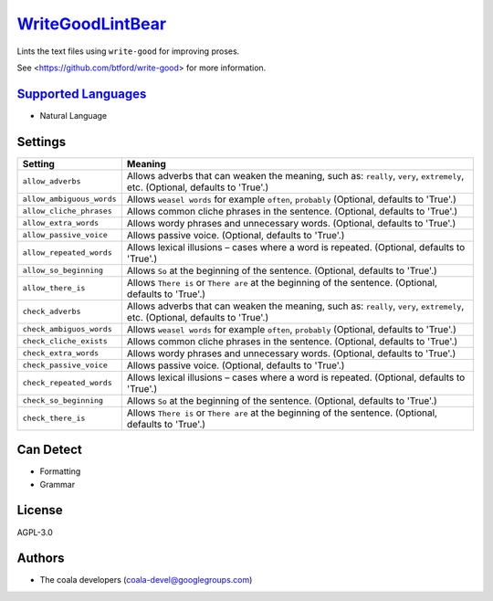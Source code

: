 `WriteGoodLintBear <https://github.com/coala-analyzer/coala-bears/tree/master/bears/natural_language/WriteGoodLintBear.py>`_
=====================

Lints the text files using ``write-good`` for improving proses.

See <https://github.com/btford/write-good> for more information.

`Supported Languages <../README.rst>`_
-----

* Natural Language

Settings
--------

+----------------------------+-------------------------------------------------------------+
| Setting                    |  Meaning                                                    |
+============================+=============================================================+
|                            |                                                             |
| ``allow_adverbs``          | Allows adverbs that can weaken the meaning, such as:        |
|                            | ``really``, ``very``, ``extremely``, etc. (Optional,        |
|                            | defaults to 'True'.)                                        |
|                            |                                                             |
+----------------------------+-------------------------------------------------------------+
|                            |                                                             |
| ``allow_ambiguous_words``  | Allows ``weasel words`` for example ``often``, ``probably`` |
|                            | (Optional, defaults to 'True'.)                             |
|                            |                                                             |
+----------------------------+-------------------------------------------------------------+
|                            |                                                             |
| ``allow_cliche_phrases``   | Allows common cliche phrases in the sentence. (Optional,    |
|                            | defaults to 'True'.)                                        |
|                            |                                                             |
+----------------------------+-------------------------------------------------------------+
|                            |                                                             |
| ``allow_extra_words``      | Allows wordy phrases and unnecessary words. (Optional,      |
|                            | defaults to 'True'.)                                        |
|                            |                                                             |
+----------------------------+-------------------------------------------------------------+
|                            |                                                             |
| ``allow_passive_voice``    | Allows passive voice. (Optional, defaults to 'True'.)       +
|                            |                                                             |
+----------------------------+-------------------------------------------------------------+
|                            |                                                             |
| ``allow_repeated_words``   | Allows lexical illusions – cases where a word is repeated.  |
|                            | (Optional, defaults to 'True'.)                             |
|                            |                                                             |
+----------------------------+-------------------------------------------------------------+
|                            |                                                             |
| ``allow_so_beginning``     | Allows ``So`` at the beginning of the sentence. (Optional,  |
|                            | defaults to 'True'.)                                        |
|                            |                                                             |
+----------------------------+-------------------------------------------------------------+
|                            |                                                             |
| ``allow_there_is``         | Allows ``There is`` or ``There are`` at the beginning of    |
|                            | the sentence. (Optional, defaults to 'True'.)               |
|                            |                                                             |
+----------------------------+-------------------------------------------------------------+
|                            |                                                             |
| ``check_adverbs``          | Allows adverbs that can weaken the meaning, such as:        |
|                            | ``really``, ``very``, ``extremely``, etc. (Optional,        |
|                            | defaults to 'True'.)                                        |
|                            |                                                             |
+----------------------------+-------------------------------------------------------------+
|                            |                                                             |
| ``check_ambiguos_words``   | Allows ``weasel words`` for example ``often``, ``probably`` |
|                            | (Optional, defaults to 'True'.)                             |
|                            |                                                             |
+----------------------------+-------------------------------------------------------------+
|                            |                                                             |
| ``check_cliche_exists``    | Allows common cliche phrases in the sentence. (Optional,    |
|                            | defaults to 'True'.)                                        |
|                            |                                                             |
+----------------------------+-------------------------------------------------------------+
|                            |                                                             |
| ``check_extra_words``      | Allows wordy phrases and unnecessary words. (Optional,      |
|                            | defaults to 'True'.)                                        |
|                            |                                                             |
+----------------------------+-------------------------------------------------------------+
|                            |                                                             |
| ``check_passive_voice``    | Allows passive voice. (Optional, defaults to 'True'.)       +
|                            |                                                             |
+----------------------------+-------------------------------------------------------------+
|                            |                                                             |
| ``check_repeated_words``   | Allows lexical illusions – cases where a word is repeated.  |
|                            | (Optional, defaults to 'True'.)                             |
|                            |                                                             |
+----------------------------+-------------------------------------------------------------+
|                            |                                                             |
| ``check_so_beginning``     | Allows ``So`` at the beginning of the sentence. (Optional,  |
|                            | defaults to 'True'.)                                        |
|                            |                                                             |
+----------------------------+-------------------------------------------------------------+
|                            |                                                             |
| ``check_there_is``         | Allows ``There is`` or ``There are`` at the beginning of    |
|                            | the sentence. (Optional, defaults to 'True'.)               |
|                            |                                                             |
+----------------------------+-------------------------------------------------------------+


Can Detect
----------

* Formatting
* Grammar

License
-------

AGPL-3.0

Authors
-------

* The coala developers (coala-devel@googlegroups.com)
